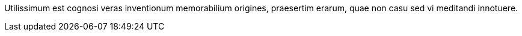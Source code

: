 Utilissimum est cognosi veras inventionum memorabilium
origines, praesertim erarum, quae non casu sed vi meditandi
innotuere.
